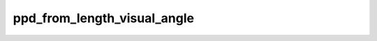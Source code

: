 
ppd_from_length_visual_angle
============================



.. py:function:: stimupy.utils.resolution.ppd_from_length_visual_angle(length, visual_angle)


   Calculate pixels-per-degree from length (pixels) and visual angle (degrees)

   :param length: length in pixels
   :type length: int or None
   :param visual_angle: visual angle in degrees
   :type visual_angle: float or None

   :rtype: visual angle (degrees) translated to length (pixels)




 